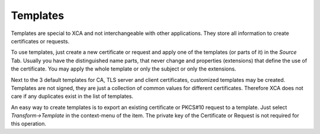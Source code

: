 
Templates
=========

Templates are special to XCA and not interchangeable with other applications.
They store all information to create certificates or requests.

To use templates, just create a new certificate or request and apply one
of the templates (or parts of it) in the *Source* Tab.
Usually you have the distinguished name parts, that never change and
properties (extensions) that define the use of the certificate.
You may apply the whole template or only the subject or only the extensions.

Next to the 3 default templates for CA, TLS server and client
certificates, customized templates may be created. Templates are not signed,
they are just a collection of common values for different certificates.
Therefore XCA does not care if any duplicates exist in the list of templates.

An easy way to create templates is to export an existing certificate or
PKCS#10 request to a template. Just select *Transform->Template*
in the context-menu of the item. The private key of the
Certificate or Request is not required for this operation.
